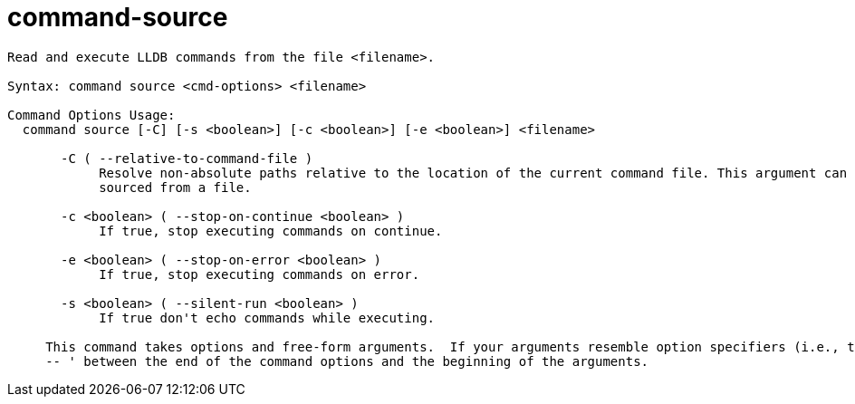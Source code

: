 = command-source

----
Read and execute LLDB commands from the file <filename>.

Syntax: command source <cmd-options> <filename>

Command Options Usage:
  command source [-C] [-s <boolean>] [-c <boolean>] [-e <boolean>] <filename>

       -C ( --relative-to-command-file )
            Resolve non-absolute paths relative to the location of the current command file. This argument can only be used when the command is being
            sourced from a file.

       -c <boolean> ( --stop-on-continue <boolean> )
            If true, stop executing commands on continue.

       -e <boolean> ( --stop-on-error <boolean> )
            If true, stop executing commands on error.

       -s <boolean> ( --silent-run <boolean> )
            If true don't echo commands while executing.
     
     This command takes options and free-form arguments.  If your arguments resemble option specifiers (i.e., they start with a - or --), you must use '
     -- ' between the end of the command options and the beginning of the arguments.
----